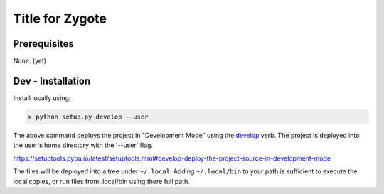 ================
Title for Zygote
================

Prerequisites
=============

None. (yet)


Dev - Installation
==================

Install locally using:

.. code::

    > python setup.py develop --user

The above command deploys the project in "Development Mode" using the
develop_ verb.  The project is deployed into the user's home directory
with the '--user' flag.

.. _develop:
https://setuptools.pypa.io/latest/setuptools.html#develop-deploy-the-project-source-in-development-mode

The files will be deployed into a tree under ``~/.local``.  Adding
``~/.local/bin`` to your path is sufficient to execute the local
copies, or run files from .local/bin using there full path.


